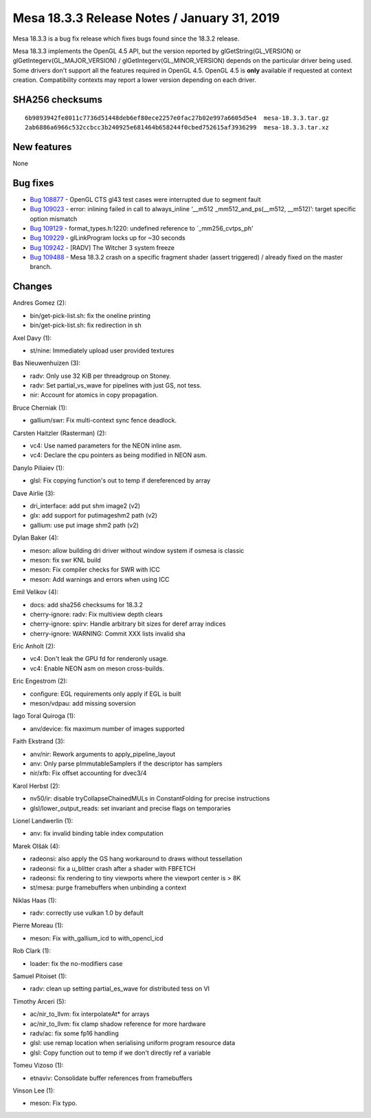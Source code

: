 Mesa 18.3.3 Release Notes / January 31, 2019
============================================

Mesa 18.3.3 is a bug fix release which fixes bugs found since the 18.3.2
release.

Mesa 18.3.3 implements the OpenGL 4.5 API, but the version reported by
glGetString(GL_VERSION) or glGetIntegerv(GL_MAJOR_VERSION) /
glGetIntegerv(GL_MINOR_VERSION) depends on the particular driver being
used. Some drivers don't support all the features required in OpenGL
4.5. OpenGL 4.5 is **only** available if requested at context creation.
Compatibility contexts may report a lower version depending on each
driver.

SHA256 checksums
----------------

::

   6b9893942fe8011c7736d51448deb6ef80ece2257e0fac27b02e997a6605d5e4  mesa-18.3.3.tar.gz
   2ab6886a6966c532ccbcc3b240925e681464b658244f0cbed752615af3936299  mesa-18.3.3.tar.xz

New features
------------

None

Bug fixes
---------

-  `Bug 108877 <https://bugs.freedesktop.org/show_bug.cgi?id=108877>`__
   - OpenGL CTS gl43 test cases were interrupted due to segment fault
-  `Bug 109023 <https://bugs.freedesktop.org/show_bug.cgi?id=109023>`__
   - error: inlining failed in call to always_inline ‘__m512
   \_mm512_and_ps(__m512, \__m512)’: target specific option mismatch
-  `Bug 109129 <https://bugs.freedesktop.org/show_bug.cgi?id=109129>`__
   - format_types.h:1220: undefined reference to \`_mm256_cvtps_ph'
-  `Bug 109229 <https://bugs.freedesktop.org/show_bug.cgi?id=109229>`__
   - glLinkProgram locks up for ~30 seconds
-  `Bug 109242 <https://bugs.freedesktop.org/show_bug.cgi?id=109242>`__
   - [RADV] The Witcher 3 system freeze
-  `Bug 109488 <https://bugs.freedesktop.org/show_bug.cgi?id=109488>`__
   - Mesa 18.3.2 crash on a specific fragment shader (assert triggered)
   / already fixed on the master branch.

Changes
-------

Andres Gomez (2):

-  bin/get-pick-list.sh: fix the oneline printing
-  bin/get-pick-list.sh: fix redirection in sh

Axel Davy (1):

-  st/nine: Immediately upload user provided textures

Bas Nieuwenhuizen (3):

-  radv: Only use 32 KiB per threadgroup on Stoney.
-  radv: Set partial_vs_wave for pipelines with just GS, not tess.
-  nir: Account for atomics in copy propagation.

Bruce Cherniak (1):

-  gallium/swr: Fix multi-context sync fence deadlock.

Carsten Haitzler (Rasterman) (2):

-  vc4: Use named parameters for the NEON inline asm.
-  vc4: Declare the cpu pointers as being modified in NEON asm.

Danylo Piliaiev (1):

-  glsl: Fix copying function's out to temp if dereferenced by array

Dave Airlie (3):

-  dri_interface: add put shm image2 (v2)
-  glx: add support for putimageshm2 path (v2)
-  gallium: use put image shm2 path (v2)

Dylan Baker (4):

-  meson: allow building dri driver without window system if osmesa is
   classic
-  meson: fix swr KNL build
-  meson: Fix compiler checks for SWR with ICC
-  meson: Add warnings and errors when using ICC

Emil Velikov (4):

-  docs: add sha256 checksums for 18.3.2
-  cherry-ignore: radv: Fix multiview depth clears
-  cherry-ignore: spirv: Handle arbitrary bit sizes for deref array
   indices
-  cherry-ignore: WARNING: Commit XXX lists invalid sha

Eric Anholt (2):

-  vc4: Don't leak the GPU fd for renderonly usage.
-  vc4: Enable NEON asm on meson cross-builds.

Eric Engestrom (2):

-  configure: EGL requirements only apply if EGL is built
-  meson/vdpau: add missing soversion

Iago Toral Quiroga (1):

-  anv/device: fix maximum number of images supported

Faith Ekstrand (3):

-  anv/nir: Rework arguments to apply_pipeline_layout
-  anv: Only parse pImmutableSamplers if the descriptor has samplers
-  nir/xfb: Fix offset accounting for dvec3/4

Karol Herbst (2):

-  nv50/ir: disable tryCollapseChainedMULs in ConstantFolding for
   precise instructions
-  glsl/lower_output_reads: set invariant and precise flags on
   temporaries

Lionel Landwerlin (1):

-  anv: fix invalid binding table index computation

Marek Olšák (4):

-  radeonsi: also apply the GS hang workaround to draws without
   tessellation
-  radeonsi: fix a u_blitter crash after a shader with FBFETCH
-  radeonsi: fix rendering to tiny viewports where the viewport center
   is > 8K
-  st/mesa: purge framebuffers when unbinding a context

Niklas Haas (1):

-  radv: correctly use vulkan 1.0 by default

Pierre Moreau (1):

-  meson: Fix with_gallium_icd to with_opencl_icd

Rob Clark (1):

-  loader: fix the no-modifiers case

Samuel Pitoiset (1):

-  radv: clean up setting partial_es_wave for distributed tess on VI

Timothy Arceri (5):

-  ac/nir_to_llvm: fix interpolateAt\* for arrays
-  ac/nir_to_llvm: fix clamp shadow reference for more hardware
-  radv/ac: fix some fp16 handling
-  glsl: use remap location when serialising uniform program resource
   data
-  glsl: Copy function out to temp if we don't directly ref a variable

Tomeu Vizoso (1):

-  etnaviv: Consolidate buffer references from framebuffers

Vinson Lee (1):

-  meson: Fix typo.
